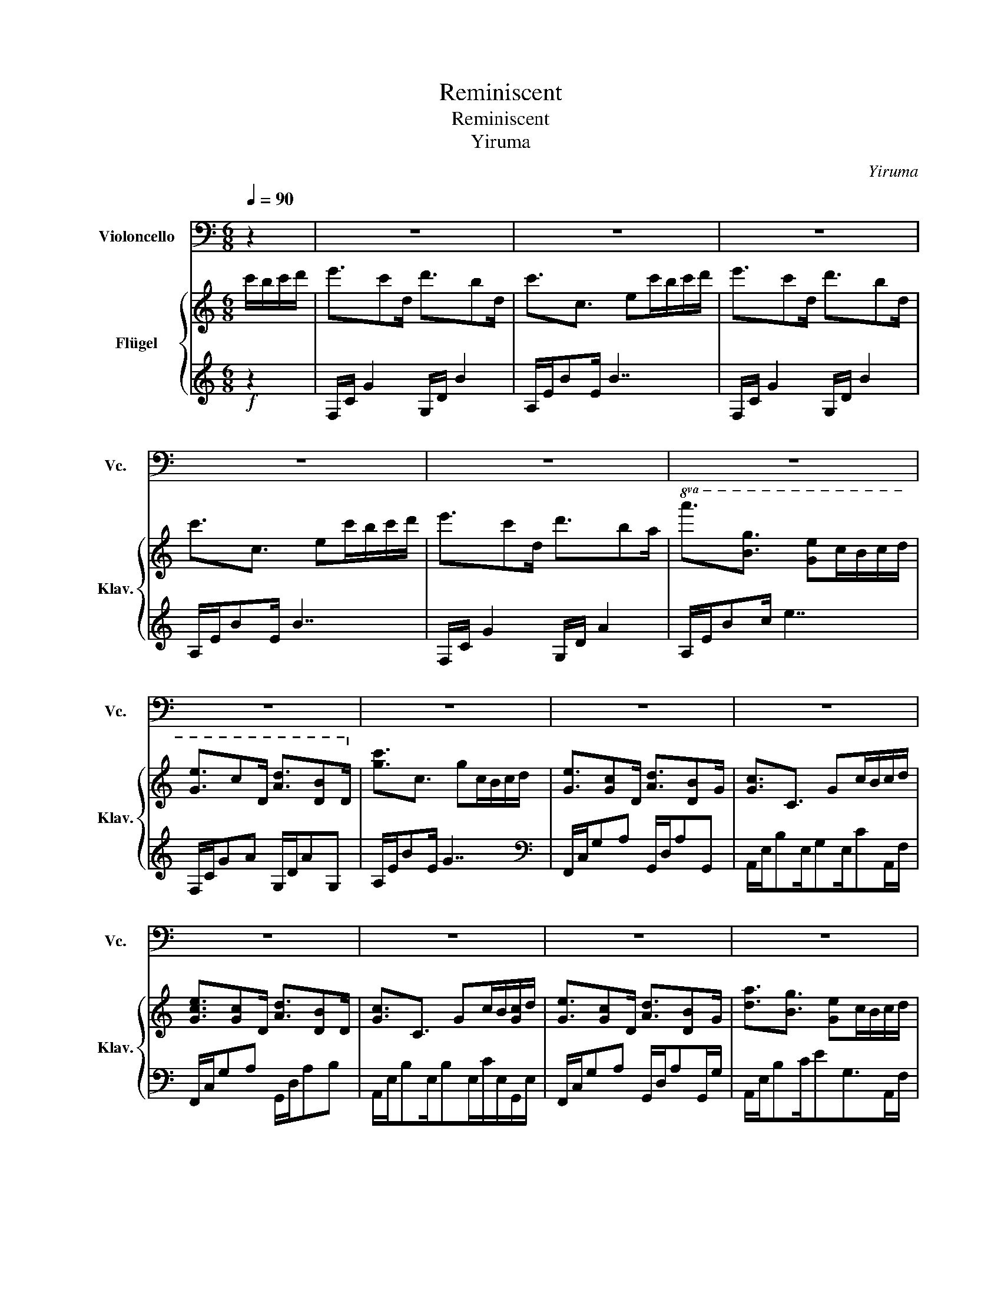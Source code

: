 X:1
T:Reminiscent
T:Reminiscent
T:Yiruma
C:Yiruma
%%score 1 { ( 2 4 ) | ( 3 5 ) }
L:1/8
Q:1/4=90
M:6/8
K:C
V:1 bass nm="Violoncello" snm="Vc."
V:2 treble nm="Flügel" snm="Klav."
V:4 treble 
V:3 treble 
V:5 treble 
V:1
 z2 | z6 | z6 | z6 | z6 | z6 | z6 | z6 | z6 | z6 | z6 | z6 | z6 | z6 | z6 | z6 | z6 | z6 | z6 | %19
 z6 | z6 | z6 | z6 | z6 | z6 | z6 | z6 | z6 | z6 | z6 | z6 | z6 ||[M:4/4][Q:1/4=60] z8 | %33
 G,4 B,2 C2 | G,4 D,2 E,2 | F,2 G,2 A,2 B,2 | B,4 A,2 G,2 | G,4 B,2 C2 | D4 E2 G2 | G2 F2 E2 D2 | %40
 D4 !fermata!B,2[Q:1/4=90] z2 |[M:6/8] z6 | z6 | z6 | z6 | z6 | z6 | z6 | z6 | z6 | z6 | z6 | z6 | %53
 z6 | z6 | z6 | z6 | z6 | z6 | %59
[M:4/4][Q:1/4=80] z8[Q:1/4=75][Q:1/4=70][Q:1/4=65][Q:1/4=60][Q:1/4=55][Q:1/4=50][Q:1/4=45] | %60
[Q:1/4=40] z8[Q:1/4=35][Q:1/4=30] | z8 |] %62
V:2
 c'/b/c'/d'/ | e'3/2c'd/ d'3/2bd/ | c'3/2c3/2 ec'/b/c'/d'/ | e'3/2c'd/ d'3/2bd/ | %4
 c'3/2c3/2 ec'/b/c'/d'/ | e'3/2c'd/ d'3/2ba/ |!8va(! a'3/2[bg']3/2 [ge']c'/b/c'/d'/ | %7
 [ge']3/2c'd/ [ad']3/2[db]d/!8va)! | [gc']3/2c3/2 gc/B/c/d/ | [Ge]3/2[Gc]D/ [Ad]3/2[DB]G/ | %10
 [Gc]3/2C3/2 Gc/B/c/d/ | [Gce]3/2[Gc]D/ [Ad]3/2[DB]D/ | [Gc]3/2C3/2 Gc/B/[Gc]/d/ | %13
 [Ge]3/2[Gc]D/ [Ad]3/2[DB]G/ | [da]3/2[Bg]3/2 [Ge]c/B/c/d/ | [Ge]3/2[Gc]D/ [Ad]3/2[DB]G/ | %16
 [CGc]3/2C3/2 Gc/B/c/d/ | [Fce]3/2[Fc]F/ [FBd]B/A/B/c/ | [EB]3/2[B,G]B,/ Ec/B/c/d/ | %19
 [Fce]3/2[Fc]3/2 dB/A/B/c/ | [ea]3/2[Bg]3/2 [Ge]c/B/c/d/ | [Fce]3/2[Fc]F/ [FBd]B/A/B/c/ | %22
 [DGB]3/2G3/2 [CGc][Cc]/B/c/d/ | [Fce]3/2[Fc]3/2 [FA]A/B/c | [DAd]>A,B,/E/- [^G,E]c/B/c/d/ | %25
 [EAe]3/2[Ec]D/ [Ad]3/2[DB]G/ | [Gc]3/2C3/2 Gc/B/c/d/ | [EAe]3/2[Ec]D/ [Ad]3/2[DB]G/ | %28
 [Gc]3/2C3/2 Gc/B/c/d/ | [Ge]3/2cD/ [Ad]B/A/B/c/ | [Ada]3/2[Gg]G/ c[Gc]/B/c/d/ | %31
 [Gce]3/2cD/ [Ad]3/2[DB]D/ ||[M:4/4]!mp! c8 | !/![DEG]8 | !/![DA]4 !/![DB]2 !/![Dc]2 | !/![CFG]8 | %36
 !/![EB]4 !/![EA]2 !/![EB]2 | !/![DEG]8 | !/![DA]4 !/![DB]2 !/![Dc]2 | !/![CFG]8 | %40
 !/![DA]4 !fermata![DA]2!f! c'/b/c'/d'/ |[M:6/8] e'3/2c'd/ [ad']3/2[db]d/ | %42
 c'3/2c3/2 ec'/b/c'/d'/ | [ae']3/2c'd/ [ad']3/2[db]c/ | c'3/2c3/2 ec'/b/c'/d'/ | %45
 [ge']3/2[gc']d/ [ad']3/2[eb]c/ | [cgc']3/2[cb]3/2 [cg][gc']/b/c'/d'/ | %47
 [ge']3/2[gc']d/ [ad']3/2[db]c/ | [gc']3/2c3/2 gc'/b/c'/d'/ |{/d'} e'/g'/[gg']g/c'/ d'3/2[db]d/ | %50
 [gc']3/2c3/2 gc'/b/c'/d'/ |{/d'} e'/g'/[gg']g/c'/ [ad']3/2[db]d/ | [gc']3/2c3/2 gc'/b/c'/d'/ | %53
{/d'} e'/g'/[gg']g/c'/ d'3/2[db]d/ | [gc']3/2[cb]3/2 [cg][Gc]/B/c/d/ | %55
 [Gce]3/2[Gc]3/2 [CG][Gc]/B/c/d/ | [Gce]3/2[Gc]3/2 G[Gc]/B/c/d/ | [Gce]3/2c3/2 [CG][Gc]/B/c/d/ | %58
 [Gce]3/2cD/ [Ad]3/2[DB]D/ |[M:4/4]"^dim." [Dc]8- | [Dc]2 CB, CG!fermata!C!fermata!B, | %61
 !fermata![G,C]8 |] %62
V:3
!f! z2 | F,/C/ G2 G,/D/ B2 | A,/E/BE/ B7/2 | F,/C/ G2 G,/D/ B2 | A,/E/BE/ B7/2 | %5
 F,/C/ G2 G,/D/ A2 | A,/E/Bc/ e7/2 | F,/C/GA G,/D/AG, | A,/E/BE/ G7/2 | %9
[K:bass] F,,/C,/G,A, G,,/D,/A,G,, | A,,/E,/B,E,/G,E,/CA,,/F,/ | F,,/C,/G,A, G,,/D,/A,B, | %12
 A,,/E,/B,E,/B,E,/C/E,/G,,/E,/ | F,,/C,/G,A, G,,/D,/A,G,,/G,/ | A,,/E,/B,C/EG,>A,,F,/ | %15
 F,,/C,/G,F,, G,,/D,/A,G,,/G,/ | A,,/E,/B,E,/ G,2 G,/A,,/D,/ | [D,,D,]/A,,/F,A, G,,/D,/B,D,/C,/ | %18
 C,,/G,,/E,G,3/2G,B,/C,/D,/ | D,,/A,,/F,A,/F,/ G,,/D,/A,G,, | C,,/G,,/E,G,/B,G,B,/C,/D,/ | %21
 D,,/A,,/F,A,/F,/ G,,/D,/B,G,, | E,,/G,,/G,B,/G,/ A,,/E,/G,A,,/D,/ | D,,/A,,/F,A,/C/- C2 D,/E,/ | %24
 E,,/B,,/E,B,, E,,3 | F,,/C,/A,C G,,/D,/A,G,, | A,,/E,/B,E,/B,E,G,/A,,/F,/ | %27
 F,,/C,/A,F,, G,,/D,/A,G,, | A,,/E,/B,E,/B,E,G,/A,,/F,/ | F,,/C,/A,F,, G,,/D,/A,G,, | %30
 E,,/B,,/G,B, A,,/E,C/A,,/F,/ | F,,/C,/A,F,, G,,/D,/A,G,, ||[M:4/4] A,,8 | !/![F,A,]8 | %34
 !/![E,G,A,]4 !/![E,G,B,]2 !/![E,G,C]2 | !/![D,F,]8 | !/![C,G,]8 | !/![F,A,]8 | %38
 !/![E,G,A,]4 !/![E,G,B,]2 !/![E,G,C]2 | !/![D,F,]8 | !/![E,A,]4 !fermata![E,A,]2 z2 | %41
[M:6/8][K:treble] F,/C/ G2 G,/D/ A2 | A,/E/BE/ A7/2 | F,/C/GF, G,/D/AB | A,/E/BE/GE/GA, | %45
[K:bass] F,,/C,/G,A, G,,/D,/A,B, | A,,/E,/B,C<EA,A,,/F,/ | F,,/C,/G,F,, G,,/D,/A,B, | %48
 A,,/E,/B,C<EG,G,, | [G,,G,]G,<A, G,,/D,/A,B, | A,,/E,/B,C/EE,3/2A,, | F,,C,<A, G,,/D,/A,B, | %52
 A,,/E,/B,C/EE,A,/A,, | F,,C,<A, G,,/D,/A,B, | A,,/E,/B,C<EA,A,, | F,,/C,/A,F,/C,A,F,/F,,/G,/ | %56
 G,,/D,/B,G,/D,B,/G,/G,/G,,/G,/ | A,,/E,/CG,/E,CE,/A,, | [F,,G,]C,G, [G,,A,]/D,/A,G,,/A,,/ | %59
[M:4/4] z G,G,G, G,G,G,G,- | G,4 [F,,C,F,]2 !fermata![G,,D,G,]2 | !fermata![A,,E,]8 |] %62
V:4
 x2 | x6 | x6 | x6 | x6 | x6 |!8va(! x6 | x6!8va)! | x6 | x6 | x6 | x6 | x6 | x6 | x6 | x6 | x6 | %17
 x6 | x6 | x6 | x6 | x6 | x6 | x6 | x6 | x6 | x6 | x6 | x6 | x6 | x6 | x6 ||[M:4/4] !/![DG]8 | x8 | %34
 x8 | x8 | x8 | x8 | x8 | x8 | x8 |[M:6/8] x6 | x6 | x6 | x6 | x6 | x6 | x6 | x6 | x6 | x6 | x6 | %52
 x6 | x6 | x6 | x6 | x6 | x6 | x6 |[M:4/4] G[CG][CG][CG] [CG][CG][CG][CG]- | [CG]2 x6 | x8 |] %62
V:5
 x2 | x6 | x6 | x6 | x6 | x6 | x6 | x6 | x6 |[K:bass] x6 | x6 | x6 | x6 | x6 | x6 | x6 | x6 | x6 | %18
 x6 | x6 | x6 | x6 | x6 | x6 | x6 | x6 | x6 | x6 | x6 | x6 | x6 | x6 ||[M:4/4] !/!G,8 | x8 | x8 | %35
 x8 | x8 | x8 | x8 | x8 | x8 |[M:6/8][K:treble] x6 | x6 | x6 | x6 |[K:bass] x6 | x6 | x6 | x6 | %49
 x6 | x6 | x6 | x6 | x6 | x6 | x6 | x6 | x6 | x6 |[M:4/4] [A,,,A,,]8 | x8 | x8 |] %62


